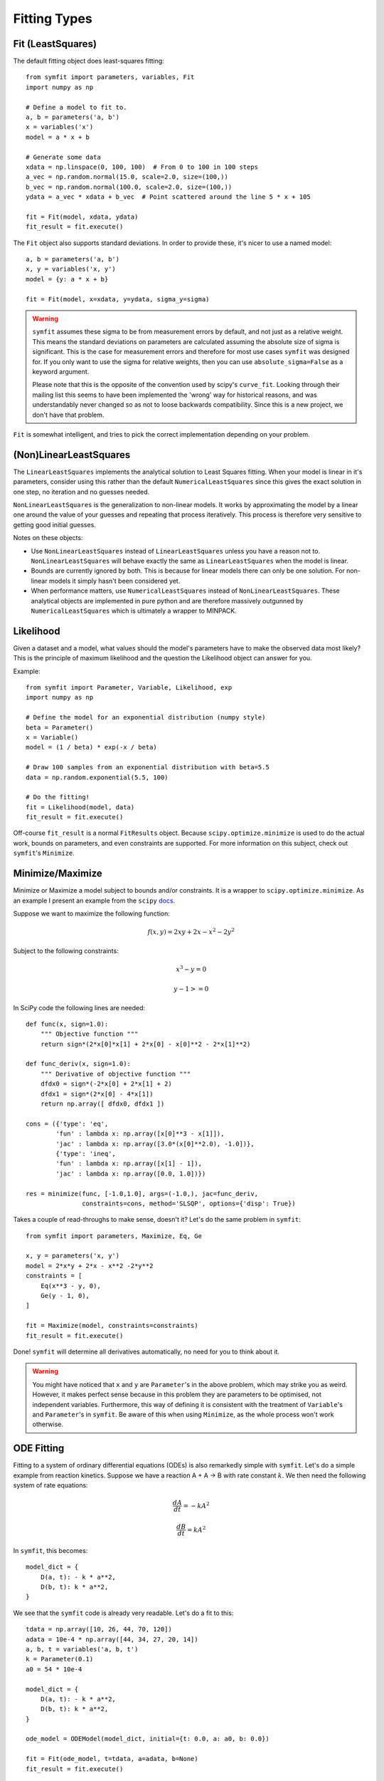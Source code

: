 Fitting Types
=============

Fit (LeastSquares)
------------------
The default fitting object does least-squares fitting::

    from symfit import parameters, variables, Fit
    import numpy as np

    # Define a model to fit to.
    a, b = parameters('a, b')
    x = variables('x')
    model = a * x + b

    # Generate some data
    xdata = np.linspace(0, 100, 100)  # From 0 to 100 in 100 steps
    a_vec = np.random.normal(15.0, scale=2.0, size=(100,))
    b_vec = np.random.normal(100.0, scale=2.0, size=(100,))
    ydata = a_vec * xdata + b_vec  # Point scattered around the line 5 * x + 105

    fit = Fit(model, xdata, ydata)
    fit_result = fit.execute()

.. figure:: _static/linear_model_fit.png
   :width: 300px
   :alt: Linear Model Fit Data

The ``Fit`` object also supports standard deviations. In order to provide these, it's nicer to use a named model::

    a, b = parameters('a, b')
    x, y = variables('x, y')
    model = {y: a * x + b}

    fit = Fit(model, x=xdata, y=ydata, sigma_y=sigma)


.. warning:: ``symfit`` assumes these sigma to be from measurement errors by
  default, and not just as a relative weight. This means the standard deviations
  on parameters are calculated assuming the absolute size of sigma is significant.
  This is the case for measurement errors and therefore for most use cases
  ``symfit`` was designed for. If you only want to use the sigma for relative
  weights, then you can use ``absolute_sigma=False`` as a keyword argument.

  Please note that this is the opposite of the convention used by scipy's
  ``curve_fit``. Looking through their mailing list this seems to have been
  implemented the 'wrong' way for historical reasons, and was understandably
  never changed so as not to loose backwards compatibility. Since this is a new
  project, we don't have that problem.

``Fit`` is somewhat intelligent, and tries to pick the correct implementation depending on your problem.

(Non)LinearLeastSquares
-----------------------
The ``LinearLeastSquares`` implements the analytical solution to Least Squares fitting.
When your model is linear in it's parameters, consider using this rather than the default
``NumericalLeastSquares`` since this gives the exact solution in one step, no iteration and
no guesses needed.

``NonLinearLeastSquares`` is the generalization to non-linear models. It works by approximating
the model by a linear one around the value of your guesses and repeating that process iteratively.
This process is therefore very sensitive to getting good initial guesses.

Notes on these objects:

- Use ``NonLinearLeastSquares`` instead of ``LinearLeastSquares`` unless you have a reason not to.
  ``NonLinearLeastSquares`` will behave exactly the same as ``LinearLeastSquares`` when the model is linear.
- Bounds are currently ignored by both. This is because for linear models there can only be one solution.
  For non-linear models it simply hasn't been considered yet.
- When performance matters, use ``NumericalLeastSquares`` instead of ``NonLinearLeastSquares``.
  These analytical objects are implemented in pure python and are therefore massively outgunned by
  ``NumericalLeastSquares`` which is ultimately a wrapper to MINPACK.

Likelihood
----------
Given a dataset and a model, what values should the model's parameters have to make the observed data most likely? This is the principle of maximum likelihood and the question the Likelihood object can answer for you.

Example::

    from symfit import Parameter, Variable, Likelihood, exp
    import numpy as np

    # Define the model for an exponential distribution (numpy style)
    beta = Parameter()
    x = Variable()
    model = (1 / beta) * exp(-x / beta)

    # Draw 100 samples from an exponential distribution with beta=5.5
    data = np.random.exponential(5.5, 100)

    # Do the fitting!
    fit = Likelihood(model, data)
    fit_result = fit.execute()

Off-course ``fit_result`` is a normal ``FitResults`` object. Because ``scipy.optimize.minimize`` is used to do the actual work, bounds on parameters, and even constraints are supported. For more information on this subject, check out ``symfit``'s ``Minimize``.

Minimize/Maximize
-----------------
Minimize or Maximize a model subject to bounds and/or constraints. It is a wrapper to ``scipy.optimize.minimize``. As an
example I present an example from the ``scipy`` `docs
<https://docs.scipy.org/doc/scipy/reference/tutorial/optimize.html>`_.

Suppose we want to maximize the following function:

.. math::

  f(x,y) = 2xy + 2x - x^2 - 2y^2

Subject to the following constraints:

.. math:: 

  x^3 - y = 0
.. math::

  y - 1 >= 0 

In SciPy code the following lines are needed::

    def func(x, sign=1.0):
        """ Objective function """
        return sign*(2*x[0]*x[1] + 2*x[0] - x[0]**2 - 2*x[1]**2)

    def func_deriv(x, sign=1.0):
        """ Derivative of objective function """
        dfdx0 = sign*(-2*x[0] + 2*x[1] + 2)
        dfdx1 = sign*(2*x[0] - 4*x[1])
        return np.array([ dfdx0, dfdx1 ])

    cons = ({'type': 'eq',
            'fun' : lambda x: np.array([x[0]**3 - x[1]]),
            'jac' : lambda x: np.array([3.0*(x[0]**2.0), -1.0])},
            {'type': 'ineq',
            'fun' : lambda x: np.array([x[1] - 1]),
            'jac' : lambda x: np.array([0.0, 1.0])})

    res = minimize(func, [-1.0,1.0], args=(-1.0,), jac=func_deriv,
                   constraints=cons, method='SLSQP', options={'disp': True})

Takes a couple of read-throughs to make sense, doesn't it? Let's do the same problem in ``symfit``::

    from symfit import parameters, Maximize, Eq, Ge

    x, y = parameters('x, y')
    model = 2*x*y + 2*x - x**2 -2*y**2
    constraints = [
        Eq(x**3 - y, 0),
        Ge(y - 1, 0),
    ]

    fit = Maximize(model, constraints=constraints)
    fit_result = fit.execute()

Done! ``symfit`` will determine all derivatives automatically, no need for you to think about it.

.. warning:: You might have noticed that ``x`` and ``y`` are ``Parameter``'s in the above problem, which may strike you as weird.
  However, it makes perfect sense because in this problem they are parameters to be optimised, not independent variables.
  Furthermore, this way of defining it is consistent with the treatment of ``Variable``'s and ``Parameter``'s in ``symfit``.
  Be aware of this when using ``Minimize``, as the whole process won't work otherwise.

ODE Fitting
-----------
Fitting to a system of ordinary differential equations (ODEs) is also remarkedly simple with ``symfit``. Let's do a
simple example from reaction kinetics. Suppose we have a reaction A + A -> B with rate constant :math:`k`.
We then need the following system of rate equations:

.. math::

  \frac{dA}{dt} = -k A^2

  \frac{dB}{dt} = k A^2

In ``symfit``, this becomes::

    model_dict = {
        D(a, t): - k * a**2,
        D(b, t): k * a**2,
    }

We see that the ``symfit`` code is already very readable. Let's do a fit to this::

    tdata = np.array([10, 26, 44, 70, 120])
    adata = 10e-4 * np.array([44, 34, 27, 20, 14])
    a, b, t = variables('a, b, t')
    k = Parameter(0.1)
    a0 = 54 * 10e-4

    model_dict = {
        D(a, t): - k * a**2,
        D(b, t): k * a**2,
    }

    ode_model = ODEModel(model_dict, initial={t: 0.0, a: a0, b: 0.0})

    fit = Fit(ode_model, t=tdata, a=adata, b=None)
    fit_result = fit.execute()

That's it! An ``ODEModel`` behaves just like any other model object, so ``Fit``
knows how to deal with it! Note that since we don't know the concentration of
B, we explicitly set ``b=None`` when calling ``Fit`` so it will be ignored.

.. warning:: Fitting to ODEs is extremely difficult from an algorithmic point of view, since these systems are usually very sensitive to the parameters. Using (very) good initial guesses for the parameters and initial values is critical!

Upon every iteration of performing the fit the ODEModel is integrated again from
the initial point using the new guesses for the parameters.

We can plot it just like always::

    # Generate some data
    tvec = np.linspace(0, 500, 1000)

    A, B = ode_model(t=tvec, **fit_result.params)
    plt.plot(tvec, A, label='[A]')
    plt.plot(tvec, B, label='[B]')
    plt.scatter(tdata, adata)
    plt.legend()
    plt.show()

.. figure:: _static/ode_model_fit.png
   :width: 300px
   :alt: Linear Model Fit Data

As an example of the power of ``symfit``'s ODE syntax, let's have a look at
a system with 2 equilibria: compound AA + B <-> AAB and AAB + B <-> d.

In ``symfit`` these can be implemented as::

    AA, B, AAB, BAAB, t = variables('AA, B, AAB, BAAB, t')
    k, p, l, m = parameters('k, p, l, m')

    AA_0 = 10  # Some made up initial amound of [AA]
    B = AA_0 - BAAB + AA  # [B] is not independent.

    model_dict = {
        D(BAAB, t): l * AAB * B - m * BAAB,
        D(AAB, t): k * A * B - p * AAB - l * AAB * B + m * BAAB,
        D(A, t): - k * A * B + p * AAB,
    }

The result is as readable as one can reasonably expect from a multicomponent
system (and while using chemical notation).
Let's plot the model for some kinetics constants::

    model = ODEModel(model_dict, initial={t: 0.0, AA: AA_0, AAB: 0.0, BAAB: 0.0})

    # Generate some data
    tdata = np.linspace(0, 3, 1000)
    # Eval the normal way.
    AA, AAB, BAAB = model(t=tdata, k=0.1, l=0.2, m=0.3, p=0.3)

    plt.plot(tdata, AA, color='red', label='[AA]')
    plt.plot(tdata, AAB, color='blue', label='[AAB]')
    plt.plot(tdata, BAAB, color='green', label='[BAAB]')
    plt.plot(tdata, B(BAAB=BAAB, AA=AA), color='pink', label='[B]')
    # plt.plot(tdata, AA + AAB + BAAB, color='black', label='total')
    plt.legend()
    plt.show()


.. figure:: _static/ode_double_eq_integrated.png
   :width: 300px
   :alt: ODE integration

More common examples, such as dampened harmonic oscillators also work as expected::

    # Oscillator strength
    k = Parameter()
    # Mass, just there for the physics
    m = 1
    # Dampening factor
    gamma = Parameter()

    x, v, t = symfit.variables('x, v, t')

    # Define the force based on Hooke's law, and dampening
    a = (-k * x - gamma * v)/m
    model_dict = {
        D(x, t): v,
        D(v, t): a,
    }
    ode_model = ODEModel(model_dict, initial={t: 0, v: 0, x: 1})
    
    # Let's create some data...
    times = np.linspace(0, 15, 150)
    data = ode_model(times, k=11, gamma=0.9, m=m.value).x
    # ... and add some noise to it.
    noise = np.random.normal(1, 0.1, data.shape)  # 10% error
    data *= noise
    
    fit = Fit(ode_model, t=times, x=data)
    fit_result = fit.execute()


.. figure:: _static/ode_dampened_harmonic_oscillator.png
   :width: 300px
   :alt: Dampened harmonic oscillator

.. note:: Evaluating the model above will produce a named tuple with values for both ``x`` and ``v``. Since we are only interested in the values for ``x``, we immediately select it with ``.x``.

.. _global-fitting:

Global Fitting
--------------
In a global fitting problem, we fit to multiple datasets where one or more
parameters might be shared. The same syntax used for ODE fitting makes this
problem very easy to solve in ``symfit``.

As a simple example, suppose we have two datasets measuring exponential decay, with
the same background, but different amplitude and decay rate.

.. math::

    f(x) = y_0 + a * e^{- b * x}

In order to fit to this, we define the following model::

    x_1, x_2, y_1, y_2 = variables('x_1, x_2, y_1, y_2')
    y0, a_1, a_2, b_1, b_2 = parameters('y0, a_1, a_2, b_1, b_2')

    model = Model({
        y_1: y0 + a_1 * exp(- b_1 * x_1),
        y_2: y0 + a_2 * exp(- b_2 * x_2),
    })

Note that ``y0`` is shared between the components. Fitting is then done in the normal way::

    fit = Fit(model, x_1=xdata1, x_2=xdata2, y_1=ydata1, y_2=ydata2)
    fit_result = fit.execute()


.. figure:: _static/global_fitting.png
   :width: 500px
   :alt: ODE integration


.. warning::
    The regression coefficient is not properly defined for vector-valued models, but it is still listed!
    Until this is fixed, please recalculate it on your own for every component using the bestfit parameters.
    Do not cite the overall :math:`R^2` given by ``symfit``.

Advanced usage
..............
In general, the separate components of the model can be whatever you need them to be.
You can mix and match which variables and parameters should be coupled and decoupled ad lib.
Some examples are given below.

Same parameters and same function, different (in)dependent variables::

    datasets = [data_1, data_2, data_3, data_4, data_5, data_6]

    xs = variables('x_1, x_2, x_3, x_4, x_5, x_6')
    ys = variables('y_1, y_2, y_3, y_4, y_5, y_6')
    zs = variables(', '.join('z_{}'.format(i) for i in range(1, 7)))
    a, b = parameters('a, b')

    model_dict = {
        z: a/(y * b) *  exp(- a * x)
            for x, y, z in zip(xs, ys, zs)
    }

What if the model is unnamed?
-----------------------------

Then you'll have to use the ordering. Variables throughout ``symfit``'s objects are internally ordered in the following
way: first independent variables, then dependent variables, then sigma variables, and lastly parameters when applicable.
Within each group alphabetical ordering applies.

It is therefore always possible to assign data to variables in an unambiguis way using this ordering. For example::

    fit = Fit(model, x_data, y_data, sigma_y_data)

